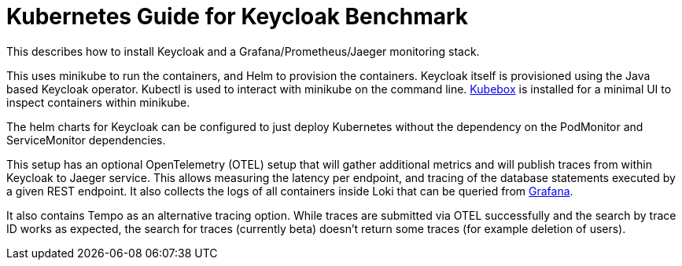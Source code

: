 = Kubernetes Guide for Keycloak Benchmark
:navtitle: Welcome

This describes how to install Keycloak and a Grafana/Prometheus/Jaeger monitoring stack.

This uses minikube to run the containers, and Helm to provision the containers.
Keycloak itself is provisioned using the Java based Keycloak operator.
Kubectl is used to interact with minikube on the command line.
https://github.com/astefanutti/kubebox[Kubebox] is installed for a minimal UI to inspect containers within minikube.

The helm charts for Keycloak can be configured to just deploy Kubernetes without the dependency on the PodMonitor and ServiceMonitor dependencies.

This setup has an optional OpenTelemetry (OTEL) setup that will gather additional metrics and will publish traces from within Keycloak to Jaeger service.
This allows measuring the latency per endpoint, and tracing of the database statements executed by a given REST endpoint.
It also collects the logs of all containers inside Loki that can be queried from xref:util/grafana.adoc[Grafana].

It also contains Tempo as an alternative tracing option.
While traces are submitted via OTEL successfully and the search by trace ID works as expected, the search for traces (currently beta) doesn't return some traces (for example deletion of users).

